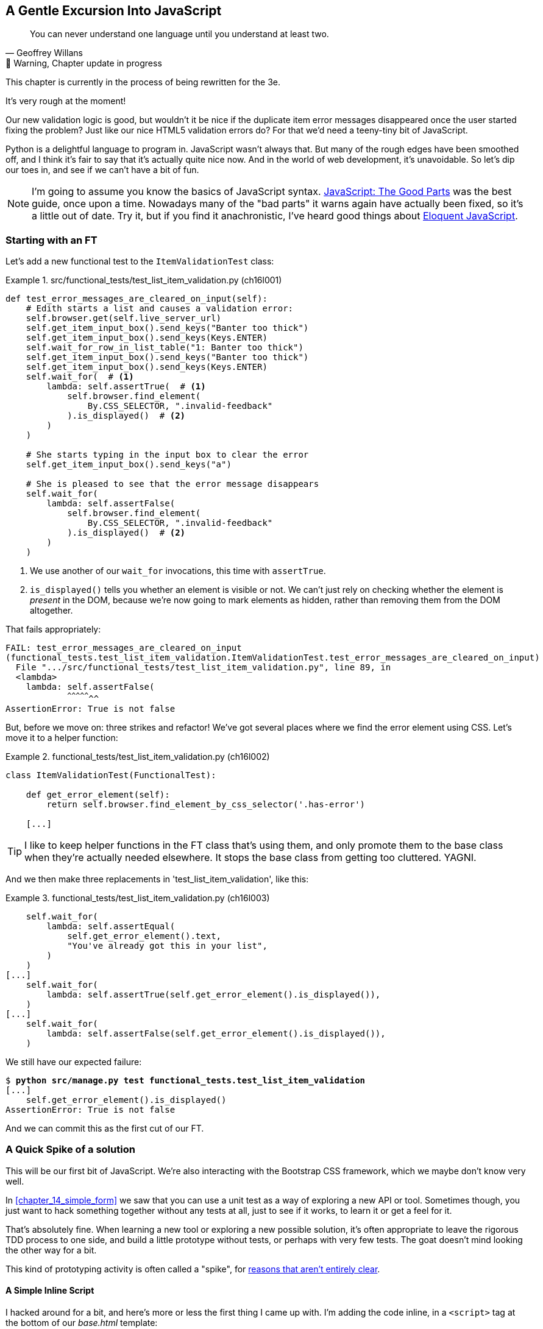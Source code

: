 [[chapter_16_javascript]]
== A Gentle Excursion Into JavaScript

[quote, Geoffrey Willans]
______________________________________________________________
You can never understand one language until you understand at least two.
______________________________________________________________


.🚧 Warning, Chapter update in progress
*******************************************************************************
This chapter is currently in the process of being rewritten for the 3e.

It's very rough at the moment!

*******************************************************************************

Our new validation logic is good,
but wouldn't it be nice if the duplicate item error messages disappeared
once the user started fixing the problem?
Just like our nice HTML5 validation errors do?
For that we'd need a teeny-tiny bit of JavaScript.

Python is a delightful language to program in.
JavaScript wasn't always that.
But many of the rough edges have been smoothed off,
and I think it's fair to say that it's actually quite nice now.
And in the world of web development, it's unavoidable.
So let's dip our toes in, and see if we can't have a bit of fun.

NOTE: ((("JavaScript testing", "additional resources")))I'm
  going to assume you know the basics of JavaScript syntax.
  https://amzn.to/3UXVUKd[JavaScript: The Good Parts] was the best guide,
  once upon a time.  Nowadays many of the "bad parts" it warns again
  have actually been fixed, so it's a little out of date.
  Try it, but if you find it anachronistic, I've heard good things about
  https://eloquentjavascript.net[Eloquent JavaScript].



=== Starting with an FT

((("JavaScript testing", "functional test")))
((("functional tests (FTs)", "JavaScript", id="FTjava16")))
Let's add a new functional test to the `ItemValidationTest` class:

[role="sourcecode"]
.src/functional_tests/test_list_item_validation.py (ch16l001)
====
[source,python]
----
def test_error_messages_are_cleared_on_input(self):
    # Edith starts a list and causes a validation error:
    self.browser.get(self.live_server_url)
    self.get_item_input_box().send_keys("Banter too thick")
    self.get_item_input_box().send_keys(Keys.ENTER)
    self.wait_for_row_in_list_table("1: Banter too thick")
    self.get_item_input_box().send_keys("Banter too thick")
    self.get_item_input_box().send_keys(Keys.ENTER)
    self.wait_for(  # <1>
        lambda: self.assertTrue(  # <1>
            self.browser.find_element(
                By.CSS_SELECTOR, ".invalid-feedback"
            ).is_displayed()  # <2>
        )
    )

    # She starts typing in the input box to clear the error
    self.get_item_input_box().send_keys("a")

    # She is pleased to see that the error message disappears
    self.wait_for(
        lambda: self.assertFalse(
            self.browser.find_element(
                By.CSS_SELECTOR, ".invalid-feedback"
            ).is_displayed()  # <2>
        )
    )
----
====

<1> We use another of our `wait_for` invocations, this time with `assertTrue`.

<2> `is_displayed()` tells you whether an element is visible or not.
    We can't just rely on checking whether the element is _present_ in the DOM,
    because we're now going to mark elements as hidden,
    rather than removing them from the DOM altogether.


That fails appropriately:

[subs="specialcharacters,quotes"]
----
FAIL: test_error_messages_are_cleared_on_input
(functional_tests.test_list_item_validation.ItemValidationTest.test_error_messages_are_cleared_on_input)
  File ".../src/functional_tests/test_list_item_validation.py", line 89, in
  <lambda>
    lambda: self.assertFalse(
            ^^^^^^^^^^^^^^^^^
AssertionError: True is not false
----

But, before we move on:  three strikes and refactor!
We've got several places where we find the error element using CSS. Let's
move it to a helper function:

[role="sourcecode"]
.functional_tests/test_list_item_validation.py (ch16l002)
====
[source,python]
----
class ItemValidationTest(FunctionalTest):

    def get_error_element(self):
        return self.browser.find_element_by_css_selector('.has-error')

    [...]
----
====

TIP: I like to keep helper functions in the FT class that's using them, and
    only promote them to the base class when they're actually needed elsewhere.
    It stops the base class from getting too cluttered. YAGNI.

And we then make three replacements in 'test_list_item_validation', like this:

[role="sourcecode"]
.functional_tests/test_list_item_validation.py (ch16l003)
====
[source,python]
----
    self.wait_for(
        lambda: self.assertEqual(
            self.get_error_element().text,
            "You've already got this in your list",
        )
    )
[...]
    self.wait_for(
        lambda: self.assertTrue(self.get_error_element().is_displayed()),
    )
[...]
    self.wait_for(
        lambda: self.assertFalse(self.get_error_element().is_displayed()),
    )
----
====

We still have our expected failure:

[subs="specialcharacters,macros"]
----
$ pass:quotes[*python src/manage.py test functional_tests.test_list_item_validation*]
[...]
    self.get_error_element().is_displayed()
AssertionError: True is not false
----

And we can commit this as the first cut of our FT.


=== A Quick Spike of a solution

This will be our first bit of JavaScript.
We're also interacting with the Bootstrap CSS framework,
which we maybe don't know very well.

In <<chapter_14_simple_form>> we saw that you
can use a unit test as a way of exploring a new API or tool.
Sometimes though, you just want to hack something together
without any tests at all, just to see if it works,
to learn it or get a feel for it.

That's absolutely fine.
When learning a new tool or exploring a new possible solution,
it's often appropriate to leave the rigorous TDD process to one side,
and build a little prototype without tests, or perhaps with very few tests.
The goat doesn't mind looking the other way for a bit.

This kind of prototyping activity is often called a "spike",
for http://stackoverflow.com/questions/249969/why-are-tdd-spikes-called-spikes[
reasons that aren't entirely clear].


==== A Simple Inline Script

I hacked around for a bit,
and here's more or less the first thing I came up with.
I'm adding the code inline, in a `<script>` tag
at the bottom of our _base.html_ template:

[role="sourcecode"]
.lists/templates/base.html
====
[source,javascript]
----
    </div>

    <script>
      const textInput = document.querySelector("#id_text");  //<1>
      textInput.oninput = () => {  //<2><3>
        const errorMsg = document.querySelector(".invalid-feedback");
        errorMsg.style.display = "none";  //<4>
      }
    </script>
----
====

<1> `document.querySelector` is a way of finding an element in the DOM,
    using CSS selector syntax, very much like the Selenium
    `find_element(By.CSS_SELECTOR)` method from our FTs.

<2> `oninput` is how you attach an event listener "callback" function,
    which will be called whenever the user inputs something into the text box.

<3> Arrow functions `() => {...}` are the new way of writing anonymous functions
    in JavaScript, a bit like Python's `lambda` syntax.
    I think they're cute!
    Arguments go in the round brackets,
    the function body goes in the curly braces.
    So this is a function that takes no arguments,
    or I should say, ignores any arguments you try to give it.
    What does it do?

<4> It finds the error message element,
    and then hides it by setting its `style.display` to "none".
    
That's actually good enough to get our FT passing:

[subs="specialcharacters,quotes"]
----
$ *python src/manage.py test functional_tests.test_list_item_validation.\
ItemValidationTest.test_error_messages_are_cleared_on_input
Found 1 test(s).
[...]
.
 ---------------------------------------------------------------------
Ran 1 test in 3.284s

OK
----


==== Using the Browser Devtools

The test might be happy, but our solution is a little unsatisfactory.
If you actually try it in your browser,
you'll see that although the error message is gone,
the input is still red an invalid-looking, see <<input-still-red>>.

[[input-still-red]]
.The error message is gone but the input box is still red
image::images/error-gone-but-input-still-red.png["Screenshot of our page where the error div is gone but the input is still red."]

You're probably imagining that this is something to do with Bootstrap.
We might have been able to hide the error message,
but we also need to tell bootstrap that this input no longer has invalid contents.

This is where I'd normally open up the browser
https://firefox-source-docs.mozilla.org/devtools-user/[devtools].
If level 1 of hacking is spiking code directly into an inline `<script>` tag,
level 2 is hacking things directly in the browser,
where it's not even saved to a file!

[[editing-html-in-devtools]]
.Editing the HTML in the browser devtools
image::images/editing-html-via-devtools.png["Screenshot of the browser devtools with us editing the classes for the input element"]

In <<editing-html-in-devtools>> you can see me directly editing the HTML of the page,
and finding out that removing the `is-invalid` class from the input element
seems to do the trick.
It not only removes the error message,
but also the red border around the input box.

We have a reasonable solution now, time to de-spike!


.Do we Really Need to Write Unit Tests for This?
*******************************************************************************

By this point in the book, you probably know I'm going to say "yes",
but let's talk about it anyway.

Our FT definitely covers this funcitonality,
and we could extend it if we wanted to,
to check on the colour of the input box,
or to look at the input element's CSS classes.

And if I was really sure that this was the only bit of JavaScript
we were ever going to write,
I probably would be tempted to leave it at that.

But I want to press on for two reasons.
Firstly, because any book on web development has to talk about JavaScript,
and in a TDD book, I have to show a bit of TDD in JavaScript.

More importantly though, as always we have the boiled frog problem.
We might not have enough JavaScript _yet_ to justify a full test suite,
but what about when we come along later and add a tiny bit more?
And a tiny bit more again?

It's always a judgement call, and on the one hand YAGNI,
but on the other hand, I think it's best to but the scaffolding in place early,
so that going test-first is the easy choice later.

I can already think of several extra things I'd want to do in the frontend!
What about re-setting the input to being invalid if someone types in the
exact duplicate text again?

*******************************************************************************


=== Setting Up a Basic JavaScript Test Runner


////
=== TODO: new plan

this chapter is a decent first pass now, want to improve it as follows:

* start with basic inline script that just hides the thing on input,
  see FT pass  [DONE]

* install jasmine browser runner via npm/npx.  use esm/modules straight away

* see if just specifying it as a .js works, and we can do the chat about execution times.  then switch to .mjs and imports

* split out tests, especially sense-check bits, into 3 different its
////




((("test running libraries")))
((("JavaScript testing", "test running libraries", id="JStestrunner16")))
((("pytest")))
Choosing your testing tools in the Python is fairly straightforward.
The standard library `unittest` package is perfectly adequate,
and the Django test runner also makes a good default choice.
More and more though, people will choose http://pytest.org/[pytest]
for its `assert` based assertions, and its fixture management.
We don't need to get into the pros and cons now!
The point is that there's a "good enough" default,
and there's one main popular alternative.

The JavaScript world has more of a proliferation!
Mocha, Karma, Jester, Chai, Ava, and Tape are just a few of the options
I came across when researching the Third Edition.

I chose Jasmine, because it's still popular despite being around for nearly a decade,
and because it offers a "standalone" test runner that you can use
without needing to dive into the whole Node/NPM ecosystem.
((("Jasmine")))


Let's download the so-called "standalone" version of Jasmine,
which will let us run tests in a normal browser:

[role="small-code"]
[subs="specialcharacters,quotes"]
----
$ *wget -O jasmine.zip \
  https://github.com/jasmine/jasmine/releases/download/v4.6.1/jasmine-standalone-4.6.1.zip*
$ *unzip jasmine.zip -d src/lists/static/tests*
$ *rm jasmine.zip*
# if you're on windows you may not have wget or unzip,
# but i'm sure you can manage to manually download and unzip the jasmine release

# delete some of the example files we don't need
$ *rm -r src/lists/static/tests/src*
$ *rm src/lists/static/tests/spec/SpecHelper.js*

# move the example tests "Spec" file to a more central location
$ *mv src/lists/static/tests/spec/PlayerSpec.js src/lists/static/tests/Spec.js*
$ *rmdir src/lists/static/tests/spec/"
----
//004, 005

That leaves us with a directory structure like this:

[role="dofirst-ch14l004"]
[subs="specialcharacters,quotes"]
----
$ *tree src/lists/static/tests/*
src/lists/static/tests
├── MIT.LICENSE
├── Spec.js
├── SpecRunner.html
└── lib
    └── jasmine-4.6.1
        ├── boot0.js
        ├── boot1.js
        ├── jasmine-html.js
        ├── jasmine.css
        ├── jasmine.js
        └── jasmine_favicon.png
----

We need to go edit the _SpecRunner.html_ file to take into account the things we've moved around:


[role="sourcecode"]
.lists/static/tests/SpecRunner.html (ch16l006)
[source,diff]
----
@@ -14,12 +14,10 @@
   <script src="lib/jasmine-4.6.1/boot1.js"></script>

   <!-- include source files here... -->
-  <script src="src/Player.js"></script>
-  <script src="src/Song.js"></script>
+  <script src="../lists.js"></script>

   <!-- include spec files here... -->
-  <script src="spec/SpecHelper.js"></script>
-  <script src="spec/PlayerSpec.js"></script>
+  <script src="Spec.js"></script>

 </head>
----

We change the "source files" to point at a (for-now imaginary) _lists.js_ file
that we'll put into the _static_ folder,
and we change the "spec files" to point at a single _Spec.js_ file,
in the _static/tests_ folder.

Now let's open up the _Spec.js_ file,
and strip it down to a single minimal smoke test:




[role="sourcecode"]
.src/lists/static/tests/Spec.js (ch16l007)
====
[source,javascript]
----
describe("Superlists tests", () => {  //<1><2>

  it("smoke test", () => {  //<3>
    expect(1 + 1).toEqual(2);  //<4>
  });

});
----
====


<1> The `describe` block is a way of grouping tests together,
    a bit like we use classes in our Python tests.

<2> If your javascript is a little rusty,
    you may not have seen this "arrow function" syntax, `() => {...}`.
    It's basically the new way of writing anonymous functions.
    I think they're cute!

<3> The `it` block is a single test, a bit like a method in a Python test class.
    Similarly to the `describe` block, we have a name, and then an arrow function
    to capture the body of the test

<4> Now we have our assertion.  This is a little different from assertions
    in unittest, it's using what's sometimes called "expect" syntax,
    often also seen in the Ruby world.
    We wrap our "actual" value in the `expect()` function,
    and then our assertions are methods on the expect object,
    where `.toEqual` is the equivalent of `assertEqual` in Python.


Let's see how that looks in our browser (<<jasmine-specrunner-green>>):

[[jasmine-specrunner-green]]
.The Jasmine Spec runner in action
image::images/jasmine-in-browser-green.png["Jasmine browser-based spec runner showing one passing test."]


Let's try adding a deliberate failure to see what that looks like:


[role="sourcecode"]
.src/lists/static/tests/Spec.js (ch16l008)
====
[source,javascript]
----
  it("smoke test", () => {
    expect(1 + 1).toEqual(3);
  });
----
====

Now if we refresh our browser, we'll see red (<<jasmine-specrunner-red>>):

[[jasmine-specrunner-red]]
.Our Jasmine tests are now red
image::images/jasmine-in-browser-red.png["Jasmine browser-based spec runner showing one failing test, with lots of red."]


.Is the Jasmine Standalone Browser Test Runner Unconventional?
*******************************************************************************
In all honesty, I'm not sure, the JavaScript world moves so fast that
even if I was sure when I wrote it, I'd be wrong by the time you read this.

What I do know is that, along with moving very fast, JavaScript things can
very quickly become very complicated.
A lot of people are working with frameworks these days (React is the main one), 
and along with that comes TypeScript, transpilers, to say nothing of Node.js,
`npm`, the `node_modules` folder, and a very steep learning curve.

In this chapter my aim is to stick with the basics.
The standalone / browser-based test runner lets us write tests without
needing to install node or anything else,
and it lets us tests interactions with the DOM.

That's enough to give us a basic environment in which to do TDD in JavaScript.

If you decide to go further in the world of frontend,
you probably will eventutally get into the complexity of frameworks and transpilers,
but the basics we work with here will still be a good foundation.

If you want to take a small step further,
look into installing the `jasmine-browser-runner` npm package,
and a bit of fiddling with its config file should let you run our tests
from the command-line instead of with a browser.
*******************************************************************************


((("", startref="JStestrunner16")))
((("", startref="qunit16")))

=== Testing with some DOM content

What do we want to test?
We want some JavaScript that will hide the `.invalid-feedback` error div,
when the user starts typing into the input box.

In other words, our code is going to interact with the `input` element
on the page, and the `div.invalid-feedback`.

Let's see how to set up some copies of these elements in our JS test environment,
for our tests and our code to interact with.


[role="sourcecode dofirstch16l009"]
.lists/static/tests/Spec.js (ch16l010)
====
[source,javascript]
----
describe("Superlists tests", () => {
  let testDiv;  //<3>

  beforeEach(() => {  //<1>
    testDiv = document.createElement("div");
    testDiv.innerHTML = `  <2>
      <form>
        <input
          id="id_text"
          name="text"
          class="form-control form-control-lg is-invalid
          placeholder="Enter a to-do item"
          value="Value as submitted"
          required
        />
        <div class="invalid-feedback">An error message</div>
      </form>
    `
    document.body.appendChild(testDiv)
  });

  afterEach(() => {  //<1>
    testDiv.remove();
  });
});
----
====

<1> The `beforeEach` and `afterEach` functions are Jasmine's equivalent of `setUp` and `tearDown`.

<2> We create a new div element, and populate it with some HTML that matches
  the elements we care about from our Django template.
  Notice the use of backticks (+`+) to allow us to write multi-line strings.
  Depending on your text editor, it may even nicely syntax-highlight the HTML for you.

<3> A little quirk of JavaScript here,
  because we want the same `testDiv` variable to be available inside both the
  `beforeEach` and `afterEach` functions, we declare the variable with this `let`
  in the containing scope outside of both of them.

In theory, we could just add the HTML to the `SpecRunner.html` file,
but by using `beforeEach` and `afterEach`,
I'm making sure that each test gets a completely fresh copy of the html elements involved,
so that one test can't affect another.


Let's now have a play with our testing framework,
to see if we find DOM elements and make assertions on whether they are visible.
We'll also try manually hiding an element, from the tests,
just as an experiment, before we write any of our "real" JS code.


[role="sourcecode"]
.lists/static/tests/Spec.js (ch16l011)
====
[source,javascript]
----
  it("smoke test for checking visibility", () => {
    const errorDiv = document.querySelector("div.invalid-feedback");  //<1>
    expect(errorDiv.checkVisibility()).toBe(true, "error div should be visible on load");  //<2>
    errorDiv.style.display = "none";  //<3>
    expect(errorDiv.checkVisibility()).toBe(false, "js hiding should work");  //<4>
  });
----
====

<1> We retrieve our error div with `document.querySelector`,
  which is probably the easiest way to find a particular piece of the DOM,
  in modern plain-old JavaScript (does anyone still remember jQuery?).

<2> Another fairly new API in JavaScript-Land is `checkVisibility()`.
  Notice we're also adding a second argument in the `.toBe()` clause,
  which is the message that will be printed if the test fails.

<3> We manually hide the element in the test,
  by setting its `style.display` to "none".

<4> And we check it worked, with `checkVisibility()` again.


TODO:  on-fail messages are deprecated in jasmine,
  split out separate `it()` for default state.

If you refresh the browser, you should see that all passes:

.Expected results from Jasmine in the browser
====
[role="jasmine-output"]
----
1 spec, 0 failures, randomized with seed 12345		finished in 0.009s

Superlists tests
  * smoke test for checking visibility
----
====



=== Building a JavaScript Unit Test for Our Desired Functionality


((("JavaScript testing", "unit test")))
((("unit tests", "JavaScript")))
Now that we're acquainted with our JavaScript testing tools,
we can switch back to just one test and start to write the real thing:

[role="sourcecode small-code"]
.lists/static/tests/spec.js (ch16l012)
====
[source,javascript]
----
  it("error message should be hidden on input", () => {  //<1>
    const inputSelector = "input#id_text";
    const errorSelector = "div.invalid-feedback";
    const textInput = document.querySelector(inputSelector); //<2>
    const errorDiv = document.querySelector(errorSelector);
    expect(errorDiv.checkVisibility()).toBe(true, "error div should be visible on load"); //<3>

    initialize(textInput, errorDiv);  //<4>

    expect(errorDiv.checkVisibility()).toBe(true, "error div should not be hidden by initialize()");  //<5>

    textInput.dispatchEvent(new InputEvent("input"));  //<6>
    expect(errorDiv.checkVisibility()).toBe(false, "error div should be hidden on input"); //<7>
  });
----
====

<1> Let's change our test name to a description of what we want to happen;
  our objective is that, when the user starts typing into the input box,
  we should hide the error message.

<2> We retrieve the `<input>` element from the DOM,
  in a similar way to how we found the error message div.

<3> We leave our old assertion in-place,
  just to sense-check that our fixtures start out with the error visible,
  like the real page will when we render an error for the user.

<4> Here's where we start "programming by wishful thinking".
  Let's imagine we have an `initialize()` function to set up our auto-hiding behaviour.
  We pass in the input element to watch for input events,
  and the error div that we want to hide.

<5> Let's sense-check once again that our `initialize()` function doesn't
    just cheekily hide the error div immediately.

<6> Here's how we simulate a user typing into the input box.

<7> And here's our real assertion: the error div should be hidden after
  the input box sees an input event.


And that gives us a fairly silly error,
because we haven't got an `initialize()` function yet:


[role="jasmine-output"]
----
1 spec, 1 failure, randomized with seed 12345		finished in 0.009s
Spec List | Failures

Superlists tests > error message should be hidden on input
ReferenceError: initialize is not defined in
file:///...goat-book/src/lists/static/tests/Spec.js (line 32)
@file:///...goat-book/src/lists/static/tests/Spec.js:32:5
<Jasmine>
----


For now, let's just define it inline in our tests file, _Spec.js_:

[role="sourcecode small-code"]
.lists/static/tests/Spec.js (ch16l013)
====
[source,html]
----
describe("Superlists tests", () => {
  let testDiv;

  const initialize = () => {
  };

  beforeEach(() => {
    testDiv = document.createElement("div");
  [...]
----
====


Now we get our expected failure:


[role="jasmine-output"]
----
1 spec, 1 failure, randomized with seed 12345		finished in 0.01s
Spec List | Failures

Superlists tests > error message should be hidden on input
Expected true to be false, 'error div should be hidden on input'.
<Jasmine>
@file:///...goat-book/src/lists/static/tests/Spec.js:40:40
<Jasmine>
----

You might have been expecting a failure to do with the fact that `initialize()`
was defined as taking no arguments, but we passed two?
But JavaScript is too chill for that.
You can call a function with too many or too few arguments,
and JS will just _deal with it_.


Let's write `initialize()` deliberately wrong then.
Since it's our first time doing TDD with JavaScript,
we can afford to really go step by step:

[role="sourcecode"]
.lists/static/tests/Spec.js (ch16l014)
====
[source,javascript]
----
  const initialize = (inputSelector, errorSelector) => {
    const errorDiv = document.querySelector(errorSelector);
    errorDiv.style.display = "none";
  };
----
====

That gives us the right failure, our sense-check guards are working:

[role="jasmine-output"]
----
Superlists tests > error message should be hidden on input
Expected false to be true, 'error div should not be hidden by initialize()'.
<Jasmine>
@file:///...goat-book/src/lists/static/tests/Spec.js:40:42
<Jasmine>
----

And here's a first cut of a working hide-errors-on-input function:

[role="sourcecode"]
.lists/static/tests/Spec.js (ch16l015)
====
[source,javascript]
----
  const initialize = (inputSelector, errorSelector) => {
    const textInput = document.querySelector(inputSelector);
    const errorDiv = document.querySelector(errorSelector);
    textInput.oninput = () => {
      errorDiv.style.display = "none";
    };
  };
----
====


That gets our test passing:


[role="jasmine-output"]
----
1 spec, 0 failures, randomized with seed 12345		finished in 0.008s

Superlists tests
  * error message should be hidden on input
----


==== Moving our code out to a standalone file

Time to move our `initialize()` function into a standalone JavaScript file,
which we can include in our pages:



[role="sourcecode dofirst-ch16l017"]
.src/lists/static/lists.js (ch16l016)
====
[source,javascript]
----
const initialize = (inputSelector, errorSelector) => {
  const errorDiv = document.querySelector(errorSelector);
  const textInput = document.querySelector(inputSelector);
  textInput.oninput = () => {
    errorDiv.style.display = "none";
  }
};
----
====



////
old content follows. i'm skipping straight to the right answer in this edition.

Fixtures, Execution Order, and Global State: Key Challenges of JS Testing
~~~~~~~~~~~~~~~~~~~~~~~~~~~~~~~~~~~~~~~~~~~~~~~~~~~~~~~~~~~~~~~~~~~~~~~~~

((("JavaScript testing", "managing global state")))((("global state")))((("JavaScript testing", "key challenges of", id="JSTkey16")))((("fixtures div")))One
of the difficulties with JavaScript in general, and testing in particular,
is in understanding the order of execution of our code (i.e., what happens when).
When does our code in 'list.js' run, and when does each of our tests run?  And
how does that interact with global state, that is, the DOM of our web page, and the
fixtures that we've already seen are supposed to be cleaned up after each test?


console.log for Debug Printing
^^^^^^^^^^^^^^^^^^^^^^^^^^^^^^

((("console.log")))Let's
add a couple of debug prints, or "console.logs":

[role="sourcecode"]
.lists/static/tests/tests.html
====
[source,html]
----
  <script>

console.log('qunit tests start');

QUnit.test("errors should be hidden on keypress", function (assert) {
  console.log('in test 1');
  $('input[name="text"]').trigger('keypress');
  assert.equal($('.has-error').is(':visible'), false);
});

QUnit.test("errors aren't hidden if there is no keypress", function (assert) {
  console.log('in test 2');
  assert.equal($('.has-error').is(':visible'), true);
});
  </script>
----
====

And the same in our actual JS code:


[role="sourcecode"]
.lists/static/list.js (ch14l015)
====
[source,javascript]
----
$('input[name="text"]').on('keypress', function () {
  console.log('in keypress handler');
  $('.has-error').hide();
});
console.log('list.js loaded');
----
====


Rerun the tests, opening up the browser debug console (Ctrl-Shift-I usually)
and you should see something like <<qunit-with-js-console>>.

[[qunit-with-js-console]]
.QUnit tests with console.log debug outputs
image::images/twp2_1603.png["QUnit tests with console.log debug outputs"]

What do we see?

* 'list.js' loads first.  So our event listener should be attached to the
  input element.
* Then our QUnit tests file loads.
* Then each test runs.

But, thinking it through, each test is going to "reset" the fixtures div, which
means destroying and re-creating the input element.  So the input element that
'list.js' sees and attaches the event listener to will be replaced with a new
one by the time each test runs.



Using an Initialize Function for More Control Over Execution Time
^^^^^^^^^^^^^^^^^^^^^^^^^^^^^^^^^^^^^^^^^^^^^^^^^^^^^^^^^^^^^^^^^

We need more control over the order of execution of our JavaScript.  Rather
than just relying on the code in 'list.js' running whenever it is loaded by
a `<script>` tag, we can use a common pattern, which is to define an
"initialize" function, and call that when we want to in our tests (and
later in real life):


[role="sourcecode"]
.lists/static/list.js
====
[source,javascript]
----
var initialize = function () {
  console.log('initialize called');
  $('input[name="text"]').on('keypress', function () {
    console.log('in keypress handler');
    $('.has-error').hide();
  });
};
console.log('list.js loaded');
----
====

And in our tests file, we call `initialize` with each test:


[role="sourcecode"]
.lists/static/tests/tests.html (ch14l017)
====
[source,javascript]
----
QUnit.test("errors should be hidden on keypress", function (assert) {
  console.log('in test 1');
  initialize();
  $('input[name="text"]').trigger('keypress');
  assert.equal($('.has-error').is(':visible'), false);
});

QUnit.test("errors aren't hidden if there is no keypress", function (assert) {
  console.log('in test 2');
  initialize();
  assert.equal($('.has-error').is(':visible'), true);
});

----
====
////


Depending on whether you copied my _SpecRunner.html_ exactly,
you may see a test failure at this point:

====
[role="jasmine-output"]
----
1 spec, 1 failure, randomized with seed 12345		finished in 0.008s
Spec List | Failures

Superlists tests > error message should be hidden on input
...goat-book/src/lists/static/tests/Spec.js (line 34)
@file:////...goat-book/src/lists/static/tests/Spec.js:34:5
<Jasmine>
----
====

We need to amend _SpecRunner.html_ as well so that it "imports" our _list.js_ file:

NOTE: We're using `<script>` tag to import our code,
  but modern Javascript lets you use `import` and `export` to explicitly
  import particular parts of your code.
  But that involves specifying the scripts as modules,
  which is incompatible with the single-file test runner we're using,
  so I decided to use the "simple" old fashioned way.
  By all means investigate modules in your own projects!


[role="sourcecode currentcontents"]
.lists/static/tests/SpecRunner.html
[source,html]
====
----
  <!-- include source files here... -->
  <script src="../lists.js"></script>

  <!-- include spec files here... -->
  <script src="Spec.js"></script>
----
====


==== Does it work?

And for the moment of truth, we'll pull in our script
and invoke our initialize function on our real pages.
Add the following to the bottom of our _base.html_ template:



[role="sourcecode"]
.src/lists/templates/base.html (ch16l018)
====
[source,html]
----
    </div>

    <script src="/static/lists.js"></script>
    <script>
      initialize("input#id_text", "div.invalid-feedback");
    </script>

  </body>
</html>
----
====

TIP: It's good practice to put your script loads at the end of your body HTML,
    as it means the user doesn't have to wait for all your JavaScript to load
    before they can see something on the page.
    It also helps to make sure most of the DOM has loaded before any scripts run.


Aaaand we run our FT:

[subs="specialcharacters,quotes"]
----
$ *python src/manage.py test functional_tests.test_list_item_validation.\
ItemValidationTest.test_error_messages_are_cleared_on_input*
[...]

Ran 1 test in 3.023s

OK
----

Hooray!  That's a commit!

// ((("", startref="JSTkey16")))


[subs="specialcharacters,quotes"]
----
$ *git add src/lists/static*
$ *git commit -m"add jamsine specrunner, js tests, and lists.js with onpinput listener"*
----

TODO: resume here:




basically we're testing interaction with bootstrap so we need to load bootstrap in our test runner:


//todo remove bootsrap from earlier commit


[role="sourcecode"]
.src/lits/static/tests/SpecRunner.html (ch16l019)
====
[source,javascript]
----
  <title>Jasmine Spec Runner v4.6.1</title>

  <link rel="shortcut icon" type="image/png" href="lib/jasmine-4.6.1/jasmine_favicon.png">
  <link rel="stylesheet" href="lib/jasmine-4.6.1/jasmine.css">

  <!-- Bootstrap so visibility tests work -->
  <link href="https://cdn.jsdelivr.net/npm/bootstrap@5.3.3/dist/css/bootstrap.min.css" rel="stylesheet" integrity="sha384-QWTKZyjpPEjISv5WaRU9OFeRpok6YctnYmDr5pNlyT2bRjXh0JMhjY6hW+ALEwIH" crossorigin="anonymous">
  <script src="https://cdn.jsdelivr.net/npm/bootstrap@5.3.3/dist/js/bootstrap.bundle.min.js" integrity="sha384-YvpcrYf0tY3lHB60NNkmXc5s9fDVZLESaAA55NDzOxhy9GkcIdslK1eN7N6jIeHz" crossorigin="anonymous"></script>

  <script src="lib/jasmine-4.6.1/jasmine.js"></script>

----
====

Now we can go back to doing some TDD


[role="sourcecode"]
.src/lists/static/Spec.js (ch16l020))
====
[source,javascript]
----
  it("error message should be hidden on input", () => {
    const inputSelector = "input#id_text";
    const errorSelector = "div.invalid-feedback";
    const textInput = document.querySelector(inputSelector);
    const errorDiv = document.querySelector(errorSelector);
    expect(errorDiv.checkVisibility()).toBe(true, "error div should be visible on load");
    expect(textInput.classList).toContain("is-invalid", "input should have is-invalid class by default");

    initialize(inputSelector, errorSelector);

    expect(errorDiv.checkVisibility()).toBe(true, "error div should not be hidden by initialize()");

    textInput.dispatchEvent(new InputEvent("input"));
    expect(errorDiv.checkVisibility()).toBe(false, "error div should be hidden on input");
    expect(textInput.classList).not.toContain("is-invalid", "should remove is-invalid class");
  });

----
====

ok let's remove that class


[role="sourcecode"]
.src/lists/static/lists.js (ch16l020)
====
[source,javascript]
----
const initialize = (inputSelector, errorSelector) => {
  const errorDiv = document.querySelector(errorSelector);
  const textInput = document.querySelector(inputSelector);
  textInput.oninput = () => {
    errorDiv.style.display = "none";
    textInput.classList.remove("is-invalid");
  }
};

----
====

* red green refactor, does it work with just the class removal?


[role="sourcecode"]
.lists.tests.py (ch16l021)
====
[source,javascript]
----
const initialize = (inputSelector, errorSelector) => {
  const errorDiv = document.querySelector(errorSelector);
  const textInput = document.querySelector(inputSelector);
  textInput.oninput = () => {
    textInput.classList.remove("is-invalid");
  }
};
----
====


yep tests pass

more refactor, we dont need the erordiv now:



[role="sourcecode"]
.src/lists/static/lists.js (ch16l022)
====
[source,javascript]
----
const initialize = (inputSelector) => {
  const textInput = document.querySelector(inputSelector);
  textInput.oninput = () => {
    textInput.classList.remove("is-invalid");
  }
};

----
====

change test too


[role="sourcecode"]
.src/lists/static/tests/Spec.js (ch16l023)
====
[source,python]
----
    initialize(inputSelector);
----
====

and base template

[role="sourcecode"]
.src/lists/templates/base.html (ch16l024)
====
[source,html]
----
    <script>
      initialize("input#id_text");
    </script>
----
====


and the ft should pass still

should we change it?  maybe.




////
old content follows

Columbo Says: wait for Onload 
~~~~~~~~~~~~~~~~~~~~~~~~~~~~~


Finally, whenever you have some JavaScript that interacts with the DOM, it's
always good to wrap it in some "onload" boilerplate code to make sure that the
page has fully loaded before it tries to do anything. Currently it works
anyway, because we've placed the `<script>` tag right at the bottom of the
page, but we shouldn't rely on that.


The modern js onload boilerplate is minimal

[role="sourcecode"]
.lists/templates/base.html
====
[source,javascript]
----
window.onload = (event) => {
    console.log("page is fully loaded");
};
---
===

Read more hgere
https://developer.mozilla.org/en-US/docs/Web/API/Window/load_even://developer.mozilla.org/en-US/docs/Web/API/Window/load_event
////


JavaScript Testing in the TDD Cycle
~~~~~~~~~~~~~~~~~~~~~~~~~~~~~~~~~~~



((("JavaScript testing", "in the TDD cycle", secondary-sortas="TDD cycle")))((("Test-Driven Development (TDD)", "JavaScipt testing in")))You
may be wondering how these JavaScript tests fit in with our "double loop"
TDD cycle.  The answer is that they play exactly the same role as our
Python unit tests.

1. Write an FT and see it fail.
2. Figure out what kind of code you need next: Python or JavaScript?
3. Write a unit test in either language, and see it fail.
4. Write some code in either language, and make the test pass.
5. Rinse and repeat.



NOTE: Want a little more practice with JavaScript?  See if you can get our
    error messages to be hidden when the user clicks inside the input element,
    as well as just when they type in it.  You should be able to FT it too.


We're almost ready to move on to <<part3>>.  The last step is to deploy our
new code to our servers. Don't forget to do a final commit including
'base.html' first!


A Few Things That Didn't Make It
~~~~~~~~~~~~~~~~~~~~~~~~~~~~~~~~

TODO update this

((("JavaScript testing", "additional considerations for")))
In this chapter I wanted to cover the very basics of JavaScript testing
and how it fits into our TDD workflow in this chapter.
Here are a few pointers for further research:

* When writing JavaScript,
  get as much help from your editor as you can to avoid common "gotchas".
  Check out syntax/error-checking tools like `eslint` or `tsserver`.
  ((("JavaScript testing", "syntax errors")))

* The Jasmine Browser Runner mainly expects you to "run" your tests using an actual web browser.
  This has the advantage that it's easy to create some HTML fixtures that
  match the kind of HTML your site actually contains, for tests to run against.
  But it's also possible to run JS tests from the command line.  We'll see
  an example in <<chapter_CI>>.


There is more JavaScript fun in this book too!
Have a look at the <<appendix_rest_api,Rest API appendix>>
when you're ready for it.
((("", startref="FTjava16")))


TODO: something about the balance between selenium and js unit tests.

////


[role="less_space pagebreak-before"]
.JavaScript Testing Notes
*******************************************************************************

* ((("Selenium", "and JavaScript", secondary-sortas="JavaScript")))
  One of the great advantages of Selenium is that it allows you to test that
  your JavaScript really works, just as it tests your Python code.

* There are many JavaScript test running libraries out there.
  Jasmine has been around for a while,
  but others like Jest and Mocha are not dissimilar.
  ((("JavaScript testing", "test running libraries")))

*
((("JavaScript testing", "managing global state")))
((("global state")))
No
matter which testing library you use, you'll always need to find solutions
  to the main challenge of JavaScript testing, which is about 'managing global
  state'.  That includes:
    - the DOM / HTML fixtures
    - namespacing
    - understanding and controlling execution order.

*******************************************************************************

////

//IDEA: take the opportunity to use {% static %} tag in templates?


